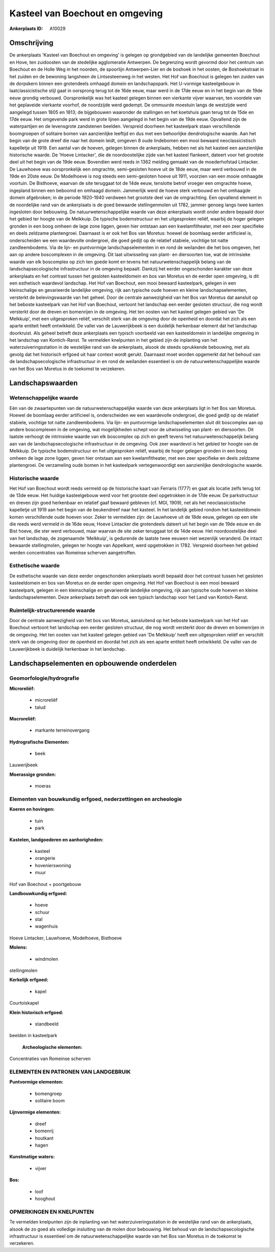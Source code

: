 Kasteel van Boechout en omgeving
================================

:Ankerplaats ID: A10029




Omschrijving
------------

De ankerplaats 'Kasteel van Boechout en omgeving' is gelegen op
grondgebied van de landelijke gemeenten Boechout en Hove, ten zuidoosten
van de stedelijke agglomeratie Antwerpen. De begrenzing wordt gevormd
door het centrum van Boechout en de Holle Weg in het noorden, de
spoorlijn Antwerpen-Lier en de boshoek in het oosten, de Boshoekstraat
in het zuiden en de bewoning langsheen de Lintsesteenweg in het westen.
Het Hof van Boechout is gelegen ten zuiden van de dorpskern binnen een
grotendeels omhaagd domein en landschapspark. Het U-vormige
kasteelgebouw in laatclassicistische stijl gaat in oorsprong terug tot
de 16de eeuw, maar werd in de 17de eeuw en in het begin van de 19de eeuw
grondig verbouwd. Oorspronkelijk was het kasteel gelegen binnen een
vierkante vijver waarvan, ten voordele van het geplaveide vierkante
voorhof, de noordzijde werd gedempt. De ommuurde moestuin langs de
westzijde werd aangelegd tussen 1805 en 1813; de bijgebouwen waaronder
de stallingen en het koetshuis gaan terug tot de 15de en 17de eeuw. Het
omgevende park werd in grote lijnen aangelegd in het begin van de 19de
eeuw. Opvallend zijn de waterpartijen en de levensgrote zandstenen
beelden. Verspreid doorheen het kasteelpark staan verschillende
boomgroepen of solitaire bomen van aanzienlijke leeftijd en dus met een
behoorlijke dendrologische waarde. Aan het begin van de grote dreef die
naar het domein leidt, omgeven 8 oude lindebomen een mooi bewaard
neoclassicistisch kapelletje uit 1919. Een aantal van de hoeven, gelegen
binnen de ankerplaats, hebben net als het kasteel een aanzienlijke
historische waarde. De 'Hoeve Lintacker', die de noordoostelijke zijde
van het kasteel flankeert, dateert voor het grootste deel uit het begin
van de 19de eeuw. Bovendien werd reeds in 1362 melding gemaakt van de
moederhofstad Lintacker. De Lauwhoeve was oorspronkelijk een omgrachte,
semi-gesloten hoeve uit de 18de eeuw, maar werd verbouwd in de 19de en
20ste eeuw. De Modelhoeve is nog steeds een semi-gesloten hoeve uit
1911, voorzien van een mooie omhaagde voortuin. De Bisthoeve, waarvan de
site teruggaat tot de 14de eeuw, tenslotte betrof vroeger een omgrachte
hoeve, ingepland binnen een beboomd en omhaagd domein. Jammerlijk werd
de hoeve sterk verbouwd en het omhaagde domein afgebroken; in de periode
1920-1940 verdween het grootste deel van de omgrachting. Een opvallend
element in de noordelijke rand van de ankerplaats is de goed bewaarde
stellingenmolen uit 1782, jammer genoeg langs twee kanten ingesloten
door bebouwing. De natuurwetenschappelijke waarde van deze ankerplaats
wordt onder andere bepaald door het gebied ter hoogte van de Melkkuip.
De typische bodemstructuur en het uitgesproken reliëf, waarbij de hoger
gelegen gronden in een boog omheen de lage zone liggen, geven hier
ontstaan aan een kwelamfitheater, met een zeer specifieke en deels
zeldzame plantengroei. Daarnaast is er ook het Bos van Moretus: hoewel
de boomlaag eerder artificieel is, onderscheiden we een waardevolle
ondergroei, die goed gedijt op de relatief stabiele, vochtige tot natte
zandleembodems. Via de lijn- en puntvormige landschapselementen in en
rond de weilanden die het bos omgeven, het aan op andere boscomplexen in
de omgeving. Dit laat uitwisseling van plant- en diersoorten toe, wat de
intrinsieke waarde van elk boscomplex op zich ten goede komt en tevens
het natuurwetenschappelijk belang van de landschapsecologische
infrastructuur in de omgeving bepaalt. Dankzij het eerder ongeschonden
karakter van deze ankerplaats en het contrast tussen het gesloten
kasteeldomein en bos van Moretus en de eerder open omgeving, is dit een
esthetisch waardevol landschap. Het Hof van Boechout, een mooi bewaard
kasteelpark, gelegen in een kleinschalige en gevarieerde landelijke
omgeving, rijk aan typische oude hoeven en kleine landschapselementen,
versterkt de belevingswaarde van het geheel. Door de centrale
aanwezigheid van het Bos van Moretus dat aansluit op het beboste
kasteelpark van het Hof van Boechout, vertoont het landschap een eerder
gesloten structuur, die nog wordt versterkt door de dreven en bomenrijen
in de omgeving. Het ten oosten van het kasteel gelegen gebied van 'De
Melkkuip', met een uitgesproken reliëf, verschilt sterk van de omgeving
door de openheid en doordat het zich als een aparte entiteit heeft
ontwikkeld. De vallei van de Lauwerijkbeek is een duidelijk herkenbaar
element dat het landschap doorkruist. Als geheel betreft deze
ankerplaats een typisch voorbeeld van een kasteeldomein in landelijke
omgeving in het landschap van Kontich-Ranst. Te vermelden knelpunten in
het gebied zijn de inplanting van het waterzuiveringsstation in de
westelijke rand van de ankerplaats, alsook de steeds oprukkende
bebouwing, met als gevolg dat het historisch erfgoed uit haar context
wordt gerukt. Daarnaast moet worden opgemerkt dat het behoud van de
landschapsecologische infrastructuur in en rond de weilanden essentieel
is om de natuurwetenschappelijke waarde van het Bos van Moretus in de
toekomst te verzekeren.



Landschapswaarden
-----------------


Wetenschappelijke waarde
~~~~~~~~~~~~~~~~~~~~~~~~

Eén van de zwaartepunten van de natuurwetenschappelijke waarde van
deze ankerplaats ligt in het Bos van Moretus. Hoewel de boomlaag eerder
artificieel is, onderscheiden we een waardevolle ondergroei, die goed
gedijt op de relatief stabiele, vochtige tot natte zandleembodems. Via
lijn- en puntvormige landschapselementen sluit dit boscomplex aan op
andere boscomplexen in de omgeving, wat mogelijkheden schept voor de
uitwisseling van plant- en diersoorten. Dit laatste verhoogt de
intrinsieke waarde van elk boscomplex op zich en geeft tevens het
natuurwetenschappelijk belang aan van de landschapsecologische
infrastructuur in de omgeving. Ook zeer waardevol is het gebied ter
hoogte van de Melkkuip. De typische bodemstructuur en het uitgesproken
reliëf, waarbij de hoger gelegen gronden in een boog omheen de lage zone
liggen, geven hier ontstaan aan een kwelamfitheater, met een zeer
specifieke en deels zeldzame plantengroei. De verzameling oude bomen in
het kasteelpark vertegenwoordigt een aanzienlijke dendrologische waarde.

Historische waarde
~~~~~~~~~~~~~~~~~~


Het Hof van Boechout wordt reeds vermeld op de historische kaart van
Ferraris (1777) en gaat als locatie zelfs terug tot de 13de eeuw. Het
huidige kasteelgebouw werd voor het grootste deel opgetrokken in de 17de
eeuw. De parkstructuur en dreven zijn goed herkenbaar en relatief gaaf
bewaard gebleven (cf. MGI, 1909), net als het neoclassicistische
kapelletje uit 1919 aan het begin van de beukendreef naar het kasteel.
In het landelijk gebied rondom het kasteeldomein komen verschillende
oude hoeven voor. Zeker te vermelden zijn: de Lauwhoeve uit de 18de
eeuw, gelegen op een site die reeds werd vermeld in de 16de eeuw, Hoeve
Lintacker die grotendeels dateert uit het begin van de 19de eeuw en de
Bist hoeve, die ster werd verbouwd, maar waarvan de site zeker teruggaat
tot de 14de eeuw. Het noordoostelijke deel van het landschap, de
zogenaamde 'Melkkuip', is gedurende de laatste twee eeuwen niet
wezenlijk veranderd. De intact bewaarde stellingmolen, gelegen ter
hoogte van Appelkant, werd opgetrokken in 1782. Verspreid doorheen het
gebied werden concentraties van Romeinse scherven aangetroffen.

Esthetische waarde
~~~~~~~~~~~~~~~~~~

De esthetische waarde van deze eerder
ongeschonden ankerplaats wordt bepaald door het contrast tussen het
gesloten kasteeldomein en bos van Moretus en de eerder open omgeving.
Het Hof van Boechout is een mooi bewaard kasteelpark, gelegen in een
kleinschalige en gevarieerde landelijke omgeving, rijk aan typische oude
hoeven en kleine landschapselementen. Deze ankerplaats betreft dan ook
een typisch landschap voor het Land van Kontich-Ranst.


Ruimtelijk-structurerende waarde
~~~~~~~~~~~~~~~~~~~~~~~~~~~~~~~~

Door de centrale aanwezigheid van het bos van Moretus, aansluitend op
het beboste kasteelpark van het Hof van Boechout vertoont het landschap
een eerder gesloten structuur, die nog wordt versterkt door de dreven en
bomenrijen in de omgeving. Het ten oosten van het kasteel gelegen gebied
van 'De Melkkuip' heeft een uitgesproken reliëf en verschilt sterk van
de omgeving door de openheid en doordat het zich als een aparte entiteit
heeft ontwikkeld. De vallei van de Lauwerijkbeek is duidelijk herkenbaar
in het landschap.



Landschapselementen en opbouwende onderdelen
--------------------------------------------



Geomorfologie/hydrografie
~~~~~~~~~~~~~~~~~~~~~~~~

**Microreliëf:**

 * microreliëf
 * talud


**Macroreliëf:**

 * markante terreinovergang

**Hydrografische Elementen:**

 * beek


Lauwerijbeek

**Moerassige gronden:**

 * moeras



Elementen van bouwkundig erfgoed, nederzettingen en archeologie
~~~~~~~~~~~~~~~~~~~~~~~~~~~~~~~~~~~~~~~~~~~~~~~~~~~~~~~~~~~~~~~

**Koeren en hovingen:**

 * tuin
 * park


**Kastelen, landgoederen en aanhorigheden:**

 * kasteel
 * orangerie
 * hovenierswoning
 * muur


Hof van Boechout + poortgebouw

**Landbouwkundig erfgoed:**

 * hoeve
 * schuur
 * stal
 * wagenhuis


Hoeve Lintacker, Lauwhoeve, Modelhoeve, Bisthoeve

**Molens:**

 * windmolen


stellingmolen

**Kerkelijk erfgoed:**

 * kapel


Courtoiskapel

**Klein historisch erfgoed:**

 * standbeeld


beelden in kasteelpark

 **Archeologische elementen:**
Concentraties van Romeinse scherven


ELEMENTEN EN PATRONEN VAN LANDGEBRUIK
~~~~~~~~~~~~~~~~~~~~~~~~~~~~~~~~~~~~~

**Puntvormige elementen:**

 * bomengroep
 * solitaire boom


**Lijnvormige elementen:**

 * dreef
 * bomenrij
 * houtkant
 * hagen

**Kunstmatige waters:**

 * vijver


**Bos:**

 * loof
 * hooghout



OPMERKINGEN EN KNELPUNTEN
~~~~~~~~~~~~~~~~~~~~~~~~

Te vermelden knelpunten zijn de inplanting van het
waterzuiveringsstation in de westelijke rand van de ankerplaats, alsook
de zo goed als volledige insluiting van de molen door bebouwing. Het
behoud van de landschapsecologische infrastructuur is essentieel om de
natuurwetenschappelijke waarde van het Bos van Moretus in de toekomst te
verzekeren.
